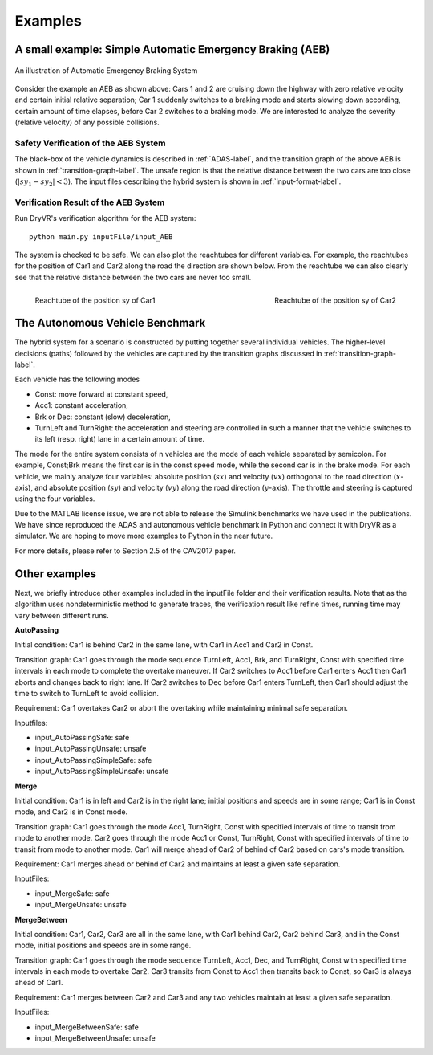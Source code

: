 .. _example-label:

Examples
==============

A small example: Simple Automatic Emergency Braking (AEB) 
^^^^^^^^^^^^^^^^^^^^^^^^^^^^^^^^^^^^^^^^^^^^^^^^^^^^^^^^^^^
.. figure:: Two_cars.png
	:scale: 30%
	:align: center
	:alt: scenario graph

	An illustration of Automatic Emergency Braking System

Consider the example an AEB as shown above:
Cars 1 and 2 are cruising down the highway with zero relative velocity and certain initial relative separation;  Car 1 suddenly switches to a braking mode and starts slowing down according, certain amount of time elapses,  before Car 2 switches to a braking mode. We are interested to analyze the severity (relative velocity) of any possible collisions.

Safety Verification of the AEB System
---------------------------------------
The black-box of the vehicle dynamics is described in :ref:`ADAS-label`, and the transition graph of the above AEB is shown in :ref:`transition-graph-label`. The unsafe region is that the relative distance between the two cars are too close (:math:`|sy_1-sy_2|<3`). The input files describing the hybrid system is shown in :ref:`input-format-label`.

Verification Result of the AEB System
----------------------------------------
Run DryVR's verification algorithm for the AEB system: ::
	
	python main.py inputFile/input_AEB

The system is checked to be safe. We can also plot the reachtubes for different variables. For example, the reachtubes for the position of Car1 and Car2 along the road the direction are shown below. From the reachtube we can also clearly see that the relative distance between the two cars are never too small.

.. figure:: v2.png
	:scale: 4%
	:align: left
	:alt: Reachtube

	Reachtube of the position sy of Car1 

.. figure:: v6.png
	:scale: 4%
	:align: right
	:alt: Reachtube

	Reachtube of the position sy of Car2


.. _ADAS-label:

The Autonomous Vehicle Benchmark
^^^^^^^^^^^^^^^^^^^^^^^^^^^^^^^^^^^
The hybrid system for a scenario is constructed by putting together several individual vehicles. The higher-level decisions (paths) followed by the vehicles are captured by the transition graphs discussed in :ref:`transition-graph-label`.

Each vehicle has the following modes

- Const: move forward at constant speed, 
- Acc1: constant acceleration,
- Brk or Dec: constant (slow) deceleration,
- TurnLeft and TurnRight:  the acceleration and steering are controlled in such a manner that the vehicle switches to its left (resp. right) lane in a certain amount of time. 

The mode for the entire system consists of n vehicles are the mode of each vehicle separated by semicolon. For example, Const;Brk means the first car is in the const speed mode, while the second car is in the brake mode.
For each vehicle, we mainly analyze four variables: absolute position
(:math:`sx`) and velocity (:math:`vx`) orthogonal to the road direction
(:math:`x`-axis), and absolute position (:math:`sy`) and velocity (:math:`vy`) along the
road direction (:math:`y`-axis). The throttle and steering is captured using the four variables. 

Due to the MATLAB license issue, we are not able to release the Simulink benchmarks we have used in the publications. We have since reproduced the ADAS and autonomous vehicle benchmark in Python and connect it with DryVR as a simulator. We are hoping to move more examples to Python in the near future.

For more details, please refer to Section 2.5 of the CAV2017 paper.



Other examples
^^^^^^^^^^^^^^^^^
Next, we briefly introduce other examples included in the inputFile folder and their verification results. Note that as the algorithm uses nondeterministic method to generate traces, the verification result like refine times, running time may vary between different runs.

**AutoPassing**

Initial condition: Car1 is behind Car2 in the same lane, with Car1 in Acc1 and Car2 in Const.

Transition graph: Car1 goes through the mode sequence TurnLeft, Acc1, Brk, and  TurnRight, Const with specified time intervals in each mode to complete the overtake maneuver. If Car2 switches to Acc1 before Car1 enters Acc1 then Car1 aborts and changes back to right lane. If Car2 switches to Dec before Car1 enters TurnLeft, then Car1 should adjust the time to switch to TurnLeft to avoid collision.

Requirement: Car1 overtakes Car2 or abort the overtaking while maintaining minimal safe separation.

Inputfiles: 

- input\_AutoPassingSafe: safe
- input\_AutoPassingUnsafe: unsafe
- input\_AutoPassingSimpleSafe: safe
- input\_AutoPassingSimpleUnsafe: unsafe


**Merge**

Initial condition: Car1 is in left and Car2 is in the right lane; initial positions and speeds are in some range; Car1 is in Const mode, and Car2 is in Const mode.

Transition graph:  Car1 goes through the mode Acc1, TurnRight, Const with specified intervals of time to transit from mode to another mode. Car2 goes through the mode Acc1 or Const, TurnRight, Const with specified intervals of time to transit from mode to another mode. Car1 will merge ahead of Car2 of behind of Car2 based on cars's mode transition.

Requirement: Car1 merges ahead or behind of Car2 and maintains at least a given safe separation. 

InputFiles: 

- input_MergeSafe: safe
- input_MergeUnsafe: unsafe



**MergeBetween**

Initial condition: Car1, Car2, Car3 are all in the same lane, with Car1 behind Car2, Car2 behind Car3, and in the Const mode, initial positions and speeds are in some range.

Transition graph: Car1 goes through the mode sequence TurnLeft, Acc1, Dec, and TurnRight, Const with specified time intervals in each mode to overtake Car2. Car3 transits from Const to Acc1 then transits back to Const, so Car3 is always ahead of Car1.

Requirement: Car1 merges between Car2 and Car3 and any two vehicles maintain at least a given safe separation.

InputFiles: 

- input\_MergeBetweenSafe: safe 
- input\_MergeBetweenUnsafe: unsafe







